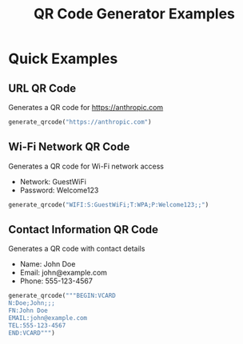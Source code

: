 #+TITLE: QR Code Generator Examples

* Quick Examples

** URL QR Code
[[./static/anthropic_qrcode.png]]

Generates a QR code for https://anthropic.com

#+BEGIN_SRC python
generate_qrcode("https://anthropic.com")
#+END_SRC

** Wi-Fi Network QR Code
[[./static/wifi_qrcode.png]]

Generates a QR code for Wi-Fi network access
- Network: GuestWiFi
- Password: Welcome123

#+BEGIN_SRC python
generate_qrcode("WIFI:S:GuestWiFi;T:WPA;P:Welcome123;;")
#+END_SRC

** Contact Information QR Code
[[./static/contact_qrcode.png]]

Generates a QR code with contact details
- Name: John Doe
- Email: john@example.com
- Phone: 555-123-4567

#+BEGIN_SRC python
generate_qrcode("""BEGIN:VCARD
N:Doe;John;;;
FN:John Doe
EMAIL:john@example.com
TEL:555-123-4567
END:VCARD""")
#+END_SRC

